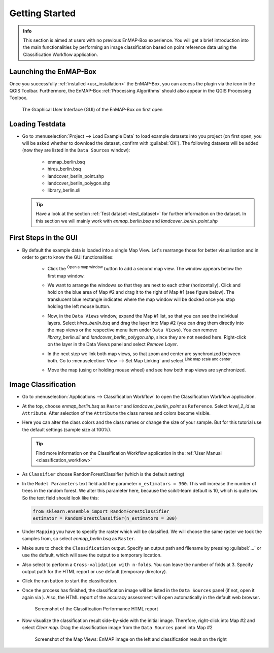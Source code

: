 ###############
Getting Started
###############

.. admonition:: Info

    This section is aimed at users with no previous EnMAP-Box experience. You will get a brief introduction into the
    main functionalities by performing an image classification based on point reference data using the Classification Workflow
    application.


Launching the EnMAP-Box
#######################

Once you successfully :ref:`installed <usr_installation>` the EnMAP-Box, you can access the plugin via the |enmapicon| icon
in the QGIS Toolbar. Furthermore, the EnMAP-Box :ref:`Processing Algorithms` should also appear in the QGIS Processing Toolbox.

.. figure:: ../img/ebx_firstopen.png

    The Graphical User Interface (GUI) of the EnMAP-Box on first open

.. |enmapicon| image:: ../../../enmapbox/gui/ui/icons/enmapbox.svg
    :width: 30px


Loading Testdata
################

* Go to :menuselection:`Project --> Load Example Data` to load example datasets into you project (on first open, you will be asked whether
  to download the dataset, confirm with :guilabel:`OK`). The following datasets
  will be added (now they are listed in the ``Data Sources`` window):
    * enmap_berlin.bsq
    * hires_berlin.bsq
    * landcover_berlin_point.shp
    * landcover_berlin_polygon.shp
    * library_berlin.sli

  .. tip::

    Have a look at the section :ref:`Test dataset <test_dataset>` for further information on the dataset. In this section we will
    mainly work with *enmap_berlin.bsq* and *landcover_berlin_point.shp*


First Steps in the GUI
######################

* By default the example data is loaded into a single Map View. Let's rearrange those for better visualisation and in order
  to get to know the GUI functionalities:

    * Click the |openmapwindow| :superscript:`Open a map window` button to add a second map view. The window appears
      below the first map window.

    * We want to arrange the windows so that they are next to each other (horizontally). Click and hold on the blue area
      of Map #2 and drag it to the right of Map #1 (see figure below). The translucent blue rectangle indicates where the
      map window will be docked once you stop holding the left mouse button.

      .. image:: ../img/mapviewshift.png

    * Now, in the ``Data Views`` window, expand the Map #1 list, so that you can see the individual layers. Select
      *hires_berlin.bsq* and drag the layer into Map #2 (you can drag them directly into the map views or the respective menu item under ``Data Views``).
      You can remove *library_berlin.sli* and *landcover_berlin_polygon.shp*, since they are not needed here. Right-click on the layer
      in the Data Views panel and select *Remove Layer*.

    * In the next step we link both map views, so that zoom and center are synchronized between both. Go to :menuselection:`View --> Set Map Linking` and
      select |linkscalecenter| :superscript:`Link map scale and center`.

    * Move the map (using |pan| or holding mouse wheel) and see how both map views are synchronized.


Image Classification
####################

* Go to :menuselection:`Applications --> Classification Workflow` to open the Classification Workflow application.
* At the top, choose *enmap_berlin.bsq* as ``Raster`` and *landcover_berlin_point* as ``Reference``. Select *level_2_id* as ``Attribute``.
  After selection of the ``Attribute`` the class names and colors become visible.

  .. image:: ../img/classwf1.png

* Here you can alter the class colors and the class names or change the size of your sample. But for this tutorial use
  the default settings (sample size at 100%).

  .. tip::

     Find more information on the Classification Workflow application in the :ref:`User Manual <classification_workflow>`

* As ``Classifier`` choose RandomForestClassifier (which is the default setting)
* In the ``Model Parameters`` text field add the parameter ``n_estimators = 300``. This will increase the number of trees
  in the random forest. We alter this parameter here, because the scikit-learn default is 10, which is quite low.
  So the text field should look like this:

  .. code-block:: python

      from sklearn.ensemble import RandomForestClassifier
      estimator = RandomForestClassifier(n_estimators = 300)

* Under ``Mapping`` you have to specify the raster which will be classified. We will choose the same raster we took the samples from,
  so select *enmap_berlin.bsq* as ``Raster``.
* Make sure to check |cb1| the ``Classification`` output. Specify an output path and filename by pressing :guilabel:`...` or
  use the default, which will save the output to a temporary location.
* Also select |cb1| to perform a ``Cross-validation with n-folds``. You can leave the number of folds at 3. Specify
  output path for the HTML report or use default (temporary directory).

  .. image:: ../img/classwf2.png

* Click the run button |action| to start the classification.
* Once the process has finished, the classification image will be listed in the ``Data Sources`` panel (if not, open it again via |add_datasource|).
  Also, the HTML report of the accuracy assessment will open automatically in the default web browser.

  .. figure:: ../img/screenshot_aareport.png

     Screenshot of the Classification Performance HTML report
* Now visualize the classification result side-by-side with the initial image. Therefore, right-click into Map #2 and
  select *Clear map*. Drag the classification image from the ``Data Sources`` panel into Map #2

  .. figure:: ../img/screenshot_class_result.png

     Screenshot of the Map Views: EnMAP image on the left and classification result on the right


.. |openmapwindow| image:: ../../../enmapbox/gui/ui/icons/viewlist_mapdock.svg
    :width: 30px
.. |linkbasic| image:: ../../../enmapbox/gui/ui/icons/link_basic.svg
    :width: 30px
.. |linkscalecenter| image:: ../../../enmapbox/gui/ui/icons/link_mapscale_center.svg
    :width: 30px
.. |pan| image:: ../../../enmapbox/gui/ui/icons/mActionPan.svg
    :width: 30px
.. |openspeclib| image:: ../../../enmapbox/gui/ui/icons/viewlist_spectrumdock.svg
    :width: 30px
.. |selectpixelprofile| image:: ../../../enmapbox/gui/ui/icons/pickrasterspectrum.svg
    :width: 30px
.. |profile2speclib| image:: ../../../enmapbox/gui/ui/icons/profile2speclib.svg
    :width: 30px
.. |action| image:: ../img/action.svg
   :width: 40px
.. |cb1| image:: ../img/cb1.png
.. |add_datasource| image:: ../../../enmapbox/gui/ui/icons/add_datasource.svg
   :width: 30px